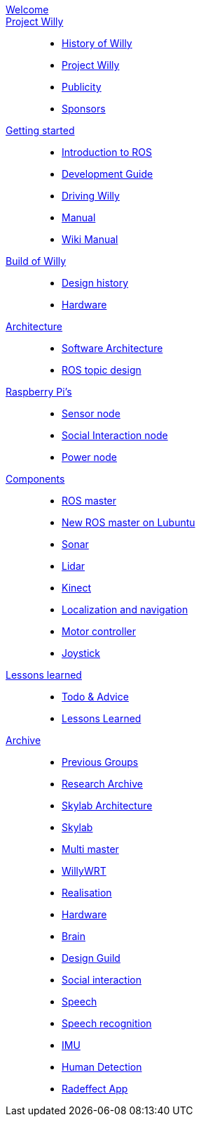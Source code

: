 :url: https://Windesheim-Willy.github.io/WillyWiki

[#toc.toc2]

link:{url}/welcome.html[Welcome]::
link:{url}/projectwilly/index.html[Project Willy]::
        - link:{url}/projectwilly/history.html[History of Willy]
        - link:{url}/projectwilly/projectwilly.html[Project Willy]
        - link:{url}/projectwilly/Publicity.html[Publicity]
        - link:{url}/projectwilly/Sponsors.html[Sponsors]

link:{url}/getting_started/index.html[Getting started]::
        - link:{url}/getting_started/Introduction.html[Introduction to ROS]
        - link:{url}/getting_started/Development-guide.html[Development Guide]
        - link:{url}/getting_started/Driving_Willy.html[Driving Willy]
        - link:{url}/getting_started/Manual.html[Manual]
        - link:{url}/getting_started/Wiki.html[Wiki Manual]

link:{url}/buildofwilly/index.html[Build of Willy]::
        - link:{url}/buildofwilly/Design_History.html[Design history]
        - link:{url}/buildofwilly/Hardware.html[Hardware]

link:{url}/architecture/index.html[Architecture]::
        - link:{url}/architecture/Software.html[Software Architecture]
        - link:{url}/architecture/rostopics.html[ROS topic design]

link:{url}/hardware_nodes/index.html[Raspberry Pi's]::
        - link:{url}/hardware_nodes/sensor_node.html[Sensor node]
        - link:{url}/hardware_nodes/si_node.html[Social Interaction node]
        - link:{url}/hardware_nodes/power_node.html[Power node]

link:{url}/components/index.html[Components]::
        - link:{url}/components/ROS-master.html[ROS master]
        - link:{url}/components/ROS_master_lubuntu.html[New ROS master on Lubuntu]
        - link:{url}/components/sonar.html[Sonar]
        - link:{url}/components/lidar.html[Lidar]
        - link:{url}/components/kinect.html[Kinect]
        - link:{url}/components/Localization_and_navigation.html[Localization and navigation]
        - link:{url}/components/motor_controller.html[Motor controller]
        - link:{url}/components/joystick.html[Joystick]

link:{url}/lessons_learned/index.html[Lessons learned]::
        - link:{url}/lessons_learned/Todo.html[Todo & Advice]
	- link:{url}/lessons_learned/Lessonslearned.html[Lessons Learned]      

link:{url}/archive/index.html[Archive]::
        - link:{url}/archive/previousgroups.html[Previous Groups]
        - link:{url}/archive/Archiveresearch.html[Research Archive]
        - link:{url}/archive/Skylab.html[Skylab Architecture]
	- link:{url}/archive/skylab/index.html[Skylab]
        - link:{url}/archive/multi_master.html[Multi master]
        - link:{url}/archive/willy_wrt.html[WillyWRT]
        - link:{url}/archive/Realisation.html[Realisation]
        - link:{url}/archive/Hardware.html[Hardware]
        - link:{url}/archive/brain.html[Brain]
        - link:{url}/archive/Design-guide.html[Design Guild]
        - link:{url}/archive/social_interaction.html[Social interaction]
        - link:{url}/archive/speech.html[Speech]
       	- link:{url}/archive/speech_recognition.html[Speech recognition]
        - link:{url}/archive/IMU.html[IMU]
        - link:{url}/archive/human_detection.html[Human Detection]
        - link:{url}/archive/Radeffect_app.html[Radeffect App]
        
